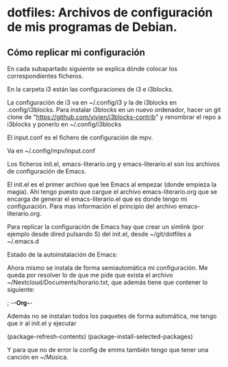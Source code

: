 * dotfiles: Archivos de configuración de mis programas de Debian.

** Cómo replicar mi configuración
En cada subapartado siguiente se explica dónde colocar los correspondientes ficheros.

**** En la carpeta i3 están las configuraciones de i3 e i3blocks.
   La configuración de i3 va en ~/.config/i3 y la de i3blocks en .config/i3blocks. Para instalar i3blocks en un nuevo ordenador, hacer un git clone de "https://github.com/vivien/i3blocks-contrib" y renombrar el repo a i3blocks y ponerlo en ~/.config/i3blocks

**** El input.conf es el fichero de configuración de mpv. 
Va en ~/.config/mpv/input.conf

**** Los ficheros init.el, emacs-literario.org y emacs-literario.el son los archivos de configuración de Emacs.
     El init.el es el primer archivo que lee Emacs al empezar (donde empieza la magia). Ahí tengo puesto que cargue el archivo emacs-literario.org que se encarga de generar el emacs-literario.el que es donde tengo mi configuración. Para mas información el principio del archivo emacs-literario.org.

     Para replicar la configuración de Emacs hay que crear un simlink (por ejemplo desde dired pulsando S) del init.el, desde ~/git/dotfiles a ~/.emacs.d

**** Estado de la autoinstalación de Emacs:

Ahora mismo se instala de forma semiautomática mi configuración. Me queda por resolver lo de que me pide que exista el archivo ~/Nextcloud/Documents/horario.txt, que además tiene que contener lo siguiente:

 ; -*-Org-*-

Además no se instalan todos los paquetes de forma automática, me tengo que ir al init.el y ejecutar

(package-refresh-contents)
(package-install-selected-packages)

Y para que no de error la config de emms también tengo que tener una canción en ~/Música.
